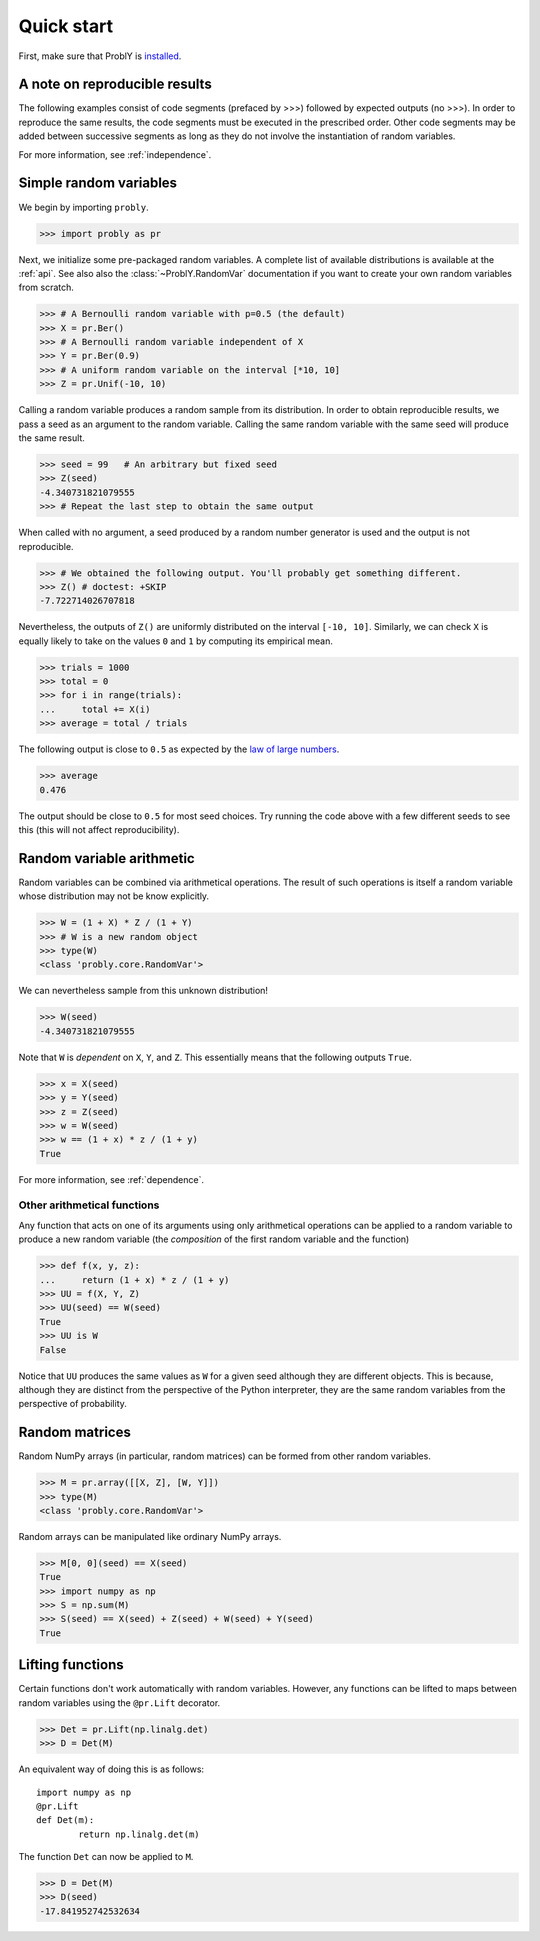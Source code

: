 ###########
Quick start
###########

First, make sure that ProblY is `installed <https://bencwallace.github.io/installation.html>`_.

******************************
A note on reproducible results
******************************

The following examples consist of code segments (prefaced by >>>) followed by
expected outputs (no >>>). In order to reproduce the same results, the code
segments must be executed in the prescribed order. Other code segments may
be added between successive segments as long as they do not involve the
instantiation of random variables.

For more information, see :ref:`independence`.

***********************
Simple random variables
***********************

We begin by importing ``probly``.

>>> import probly as pr

.. testsetup::

   from probly.core import RandomVar
   RandomVar.reset()

Next, we initialize some pre-packaged random variables.
A complete list of available distributions is available at the :ref:`api`. See
also also the :class:`~ProblY.RandomVar` documentation if you want to create your own
random variables from scratch.

>>> # A Bernoulli random variable with p=0.5 (the default)
>>> X = pr.Ber()
>>> # A Bernoulli random variable independent of X
>>> Y = pr.Ber(0.9)
>>> # A uniform random variable on the interval [*10, 10]
>>> Z = pr.Unif(-10, 10)

Calling a random variable produces a random sample from its distribution.
In order to obtain reproducible results, we pass a seed as an argument to
the random variable. Calling the same random variable with the same seed
will produce the same result.

>>> seed = 99	# An arbitrary but fixed seed
>>> Z(seed)
-4.340731821079555
>>> # Repeat the last step to obtain the same output

When called with no argument, a seed produced by a random number generator
is used and the output is not reproducible.

>>> # We obtained the following output. You'll probably get something different.
>>> Z() # doctest: +SKIP
-7.722714026707818

Nevertheless, the outputs of ``Z()`` are uniformly distributed on the
interval ``[-10, 10]``. Similarly, we can check ``X`` is equally likely
to take on the values ``0`` and ``1`` by computing its empirical mean.

>>> trials = 1000
>>> total = 0
>>> for i in range(trials):
...     total += X(i)
>>> average = total / trials

The following output is close to ``0.5`` as expected by the
`law of large numbers <https://en.wikipedia.org/wiki/Law_of_large_numbers>`_.

>>> average
0.476

The output should be close to ``0.5`` for most seed choices. Try running the
code above with a few different seeds to see this (this will not affect
reproducibility).	

**************************
Random variable arithmetic
**************************
Random variables can be combined via arithmetical operations. The
result of such operations is itself a random variable whose
distribution may not be know explicitly.

>>> W = (1 + X) * Z / (1 + Y)
>>> # W is a new random object
>>> type(W)
<class 'probly.core.RandomVar'>

We can nevertheless sample from this unknown distribution!

>>> W(seed)
-4.340731821079555

Note that ``W`` is *dependent* on ``X``, ``Y``, and ``Z``.
This essentially means that the following outputs ``True``.

>>> x = X(seed)
>>> y = Y(seed)
>>> z = Z(seed)
>>> w = W(seed)
>>> w == (1 + x) * z / (1 + y)
True

For more information, see :ref:`dependence`.

.. todo::

   Link to LLN and CLT examples.

Other arithmetical functions
============================
Any function that acts on one of its arguments using only arithmetical
operations can be applied to a random variable to produce a new random
variable (the *composition* of the first random variable and the function)

>>> def f(x, y, z):
...     return (1 + x) * z / (1 + y)
>>> UU = f(X, Y, Z)
>>> UU(seed) == W(seed)
True
>>> UU is W
False

.. UU._id == 15
.. UU._offset == 1416695020

Notice that ``UU`` produces the same values as ``W`` for a given seed
although they are different objects. This is because, although they
are distinct from the perspective of the Python interpreter, they are
the same random variables from the perspective of probability.

.. todo::

   Discuss making independent copies.

***************
Random matrices
***************
Random NumPy arrays (in particular, random matrices) can be formed from
other random variables.

>>> M = pr.array([[X, Z], [W, Y]])
>>> type(M)
<class 'probly.core.RandomVar'>

Random arrays can be manipulated like ordinary NumPy arrays.

>>> M[0, 0](seed) == X(seed)
True
>>> import numpy as np
>>> S = np.sum(M)
>>> S(seed) == X(seed) + Z(seed) + W(seed) + Y(seed)
True

*****************
Lifting functions
*****************
Certain functions don't work automatically with random variables.
However, any functions can be lifted to maps between random variables
using the
``@pr.Lift`` decorator.

>>> Det = pr.Lift(np.linalg.det)
>>> D = Det(M)

An equivalent way of doing this is as follows::

	import numpy as np
	@pr.Lift
	def Det(m):
		return np.linalg.det(m)

The function ``Det`` can now be applied to ``M``.

>>> D = Det(M)
>>> D(seed)
-17.841952742532634
